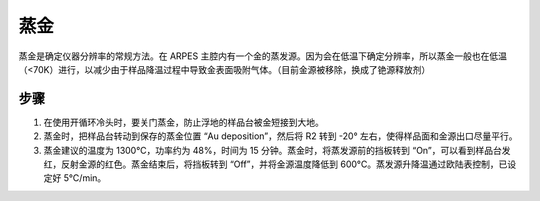 蒸金
==================================
蒸金是确定仪器分辨率的常规方法。在 ARPES 主腔内有一个金的蒸发源。因为会在低温下确定分辨率，所以蒸金一般也在低温（<70K）进行，以减少由于样品降温过程中导致金表面吸附气体。（目前金源被移除，换成了铯源释放剂）

步骤
-------------------------
#. 在使用开循环冷头时，要关门蒸金，防止浮地的样品台被金短接到大地。

#. 蒸金时，把样品台转动到保存的蒸金位置 “Au deposition”，然后将 R2 转到 -20° 左右，使得样品面和金源出口尽量平行。

#. 蒸金建议的温度为 1300°C，功率约为 48%，时间为 15 分钟。蒸金时，将蒸发源前的挡板转到 “On”，可以看到样品台发红，反射金源的红色。蒸金结束后，将挡板转到 “Off”，并将金源温度降低到 600°C。蒸发源升降温通过欧陆表控制，已设定好 5°C/min。

.. image:: /_static/蒸金.png
  :width: 600
  :align: center

